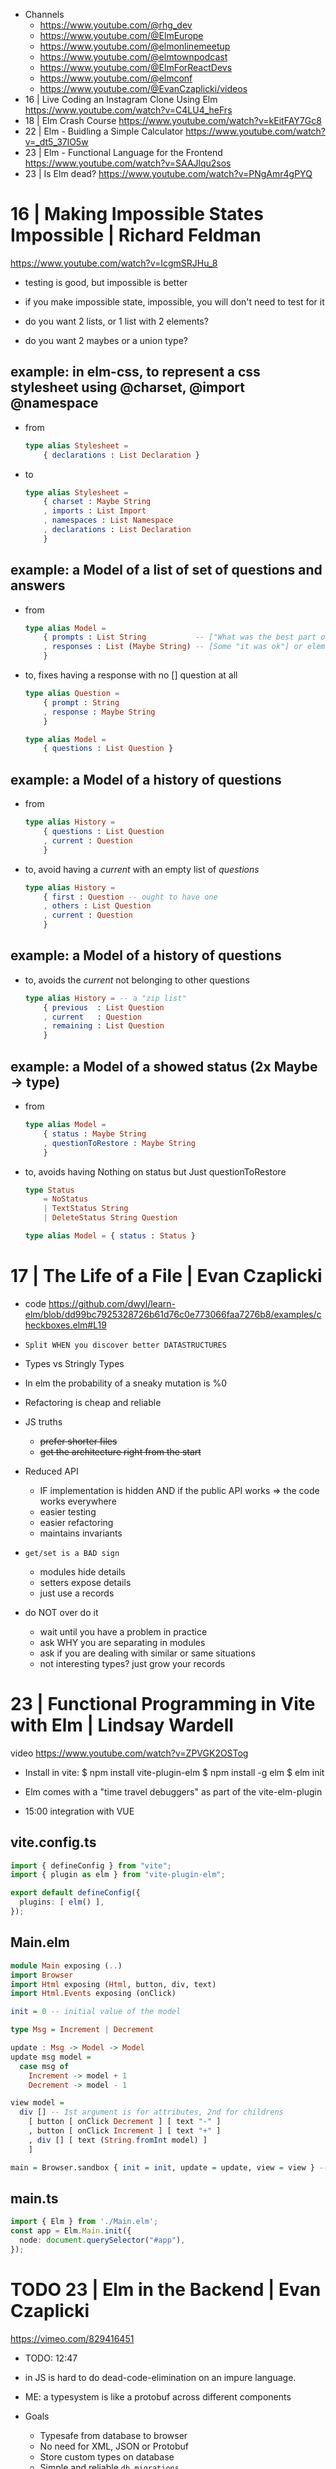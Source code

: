 - Channels
  - https://www.youtube.com/@rhg_dev
  - https://www.youtube.com/@ElmEurope
  - https://www.youtube.com/@elmonlinemeetup
  - https://www.youtube.com/@elmtownpodcast
  - https://www.youtube.com/@ElmForReactDevs
  - https://www.youtube.com/@elmconf
  - https://www.youtube.com/@EvanCzaplicki/videos

- 16 | Live Coding an Instagram Clone Using Elm https://www.youtube.com/watch?v=C4LU4_heFrs
- 18 | Elm Crash Course https://www.youtube.com/watch?v=kEitFAY7Gc8
- 22 | Elm - Buidling a Simple Calculator https://www.youtube.com/watch?v=_dt5_37lO5w
- 23 | Elm - Functional Language for the Frontend https://www.youtube.com/watch?v=SAAJlqu2sos
- 23 | Is Elm dead? https://www.youtube.com/watch?v=PNgAmr4gPYQ
* 16 | Making Impossible States Impossible     | Richard Feldman
https://www.youtube.com/watch?v=IcgmSRJHu_8

- testing is good, but impossible is better
- if you make impossible state, impossible, you will don't need to test for it

- do you want 2 lists, or 1 list with 2 elements?
- do you want 2 maybes or a union type?

** example: in elm-css, to represent a css stylesheet using @charset, @import @namespace
  - from
    #+begin_src elm
      type alias Stylesheet =
          { declarations : List Declaration }
    #+end_src
  - to
    #+begin_src elm
      type alias Stylesheet =
          { charset : Maybe String
          , imports : List Import
          , namespaces : List Namespace
          , declarations : List Declaration
          }
    #+end_src

** example: a Model of a list of set of questions and answers

- from
  #+begin_src elm
    type alias Model =
        { prompts : List String           -- ["What was the best part of ElmConf?"]
        , responses : List (Maybe String) -- [Some "it was ok"] or element is Nothing if didn't anser the question already
        }
  #+end_src

- to, fixes having a response with no [] question at all
  #+begin_src elm
    type alias Question =
        { prompt : String
        , response : Maybe String
        }

    type alias Model =
        { questions : List Question }
  #+end_src

** example: a Model of a history of questions

- from
  #+begin_src elm
    type alias History =
        { questions : List Question
        , current : Question
        }
  #+end_src

- to, avoid having a /current/ with an empty list of /questions/
  #+begin_src elm
    type alias History =
        { first : Question -- ought to have one
        , others : List Question
        , current : Question
        }
  #+end_src

** example: a Model of a history of questions
- to, avoids the /current/ not belonging to other questions
  #+begin_src elm
    type alias History = -- a "zip list"
        { previous  : List Question
        , current   : Question
        , remaining : List Question
        }
  #+end_src

** example: a Model of a showed status (2x Maybe -> type)

- from
  #+begin_src elm
    type alias Model =
        { status : Maybe String
        , questionToRestore : Maybe String
        }
  #+end_src

- to, avoids having Nothing on status but Just questionToRestore
  #+begin_src elm
    type Status
        = NoStatus
        | TextStatus String
        | DeleteStatus String Question

    type alias Model = { status : Status }
  #+end_src

* 17 | The Life of a File                      | Evan Czaplicki

- code https://github.com/dwyl/learn-elm/blob/dd99bc7925328726b61d76c0e773066faa7276b8/examples/checkboxes.elm#L19

- ~Split WHEN you discover better DATASTRUCTURES~

- Types vs Stringly Types
- In elm the probability of a sneaky mutation is %0
- Refactoring is cheap and reliable

- JS truths
  - +prefer shorter files+
  - +get the architecture right from the start+

- Reduced API
  - IF implementation is hidden AND if the public API works => the code works everywhere
  - easier testing
  - easier refactoring
  - maintains invariants

- ~get/set is a BAD sign~
  - modules hide details
  - setters expose details
  - just use a records

- do NOT over do it
  - wait until you have a problem in practice
  - ask WHY you are separating in modules
  - ask if you are dealing with similar or same situations
  - not interesting types? just grow your records

* 23 | Functional Programming in Vite with Elm | Lindsay Wardell

video https://www.youtube.com/watch?v=ZPVGK2OSTog

- Install in vite:
  $ npm install vite-plugin-elm
  $ npm install -g elm
  $ elm init

- Elm comes with a "time travel debuggers" as part of the vite-elm-plugin

- 15:00 integration with VUE

** vite.config.ts

#+begin_src typescript
  import { defineConfig } from "vite";
  import { plugin as elm } from "vite-plugin-elm";

  export default defineConfig({
    plugins: [ elm() ],
  });
#+end_src

** Main.elm

#+begin_src haskell
  module Main exposing (..)
  import Browser
  import Html exposing (Html, button, div, text)
  import Html.Events exposing (onClick)

  init = 0 -- initial value of the model

  type Msg = Increment | Decrement

  update : Msg -> Model -> Model
  update msg model =
    case msg of
      Increment -> model + 1
      Decrement -> model - 1

  view model =
    div [] -- 1st argument is for attributes, 2nd for childrens
      [ button [ onClick Decrement ] [ text "-" ]
      , button [ onClick Increment ] [ text "+" ]
      , div [] [ text (String.fromInt model) ]
      ]

  main = Browser.sandbox { init = init, update = update, view = view } -- .sandbox means it can't communicate with JS
#+end_src

** main.ts
#+begin_src typescript
  import { Elm } from './Main.elm';
  const app = Elm.Main.init({
    node: document.querySelector("#app"),
  });
#+end_src
* TODO 23 | Elm in the Backend | Evan Czaplicki

https://vimeo.com/829416451

- TODO: 12:47
- in JS is hard to do dead-code-elimination on an impure language.
- ME: a typesystem is like a protobuf across different components
- Goals
  - Typesafe from database to browser
  - No need for XML, JSON or Protobuf
  - Store custom types on database
  - Simple and reliable =db migrations=
  - Fast
- ORM that is just Elm code
  #+begin_src elm
    access : Table user row -> user -> Rows row

    map    : (a -> b)    -> Rows a -> Rows b
    filter : (a -> Bool) -> Rows a -> Rows b

    intersect : (a -> Key) -> (b -> Key) -> Rows a -> Rows b -> Rows (key, a, b)
    diff      : (a -> Key) -> (b -> Key) -> Rows a -> Rows b -> Rows (key, a, Maybe b)
    union     : (a -> Key) -> (b -> Key) -> Rows a -> Rows b -> Rows (key, a, Union a b)

    type Union a b =
        = Left a
        | Right b
        | Both a b
  #+end_src


